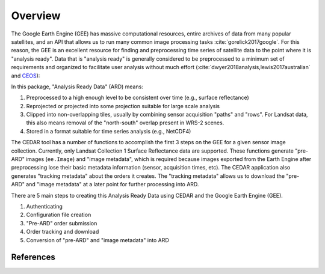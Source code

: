 .. _overview:


========
Overview
========


The Google Earth Engine (GEE) has massive computational resources, entire
archives of data from many popular satellites, and an API that allows us
to run many common image processing tasks :cite:`gorelick2017google`.
For this reason, the GEE is an excellent resource for finding and
preprocessing time series of satellite data to the point where it is
"analysis ready". Data that is "analysis ready" is generally considered
to be preprocessed to a minimum set of requirements and organized to
facilitate user analysis without much effort
(:cite:`dwyer2018analysis,lewis2017australian` and `CEOS`_):

In this package, "Analysis Ready Data" (ARD) means:

1. Preprocessed to a high enough level to be consistent over time
   (e.g., surface reflectance)
2. Reprojected or projected into some projection suitable for large
   scale analysis
3. Clipped into non-overlapping tiles, usually by combining sensor acquisition
   "paths" and "rows". For Landsat data, this also means removal of the
   "north-south" overlap present in WRS-2 scenes.
4. Stored in a format suitable for time series analysis (e.g., NetCDF4)


The CEDAR tool has a number of functions to accomplish the first 3 steps on
the GEE for a given sensor image collection. Currently, only
Landsat Collection 1 Surface Reflectance data are supported. These functions
generate "pre-ARD" images (``ee.Image``) and "image metadata", which
is required because images exported from the Earth Engine after preprocessing
lose their basic metadata information (sensor, acquisition times, etc). The
CEDAR application also generates "tracking metadata" about the orders it
creates. The "tracking metadata" allows us to download the "pre-ARD" and
"image metadata" at a later point for further processing into ARD.

There are 5 main steps to creating this Analysis Ready Data using CEDAR and the
Google Earth Engine (GEE).

.. image:: figures/cedar_flowchart.png


1. Authenticating
2. Configuration file creation
3. "Pre-ARD" order submission
4. Order tracking and download
5. Conversion of "pre-ARD" and "image metadata" into ARD



References
~~~~~~~~~~

.. bibliography:: references.bib
   :list: bullet
   :all:

.. _CEOS: http://ceos.org/ard/
